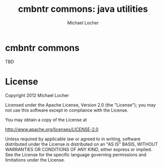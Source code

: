#+Title:        cmbntr commons: java utilities
#+AUTHOR:       Michael Locher
#+EMAIL:        cmbntr@gmail.com

* cmbntr commons

  TBD

* License

   Copyright 2012 Michael Locher

   Licensed under the Apache License, Version 2.0 (the "License");
   you may not use this software except in compliance with the License.

   You may obtain a copy of the License at

       http://www.apache.org/licenses/LICENSE-2.0

   Unless required by applicable law or agreed to in writing, software
   distributed under the License is distributed on an "AS IS" BASIS,
   WITHOUT WARRANTIES OR CONDITIONS OF ANY KIND, either express or implied.
   See the License for the specific language governing permissions and
   limitations under the License.
